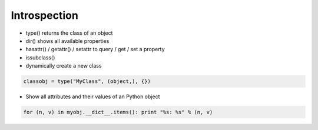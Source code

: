##############
Introspection
##############

* type() returns the class of an object
* dir() shows all available properties
* hasattr() / getattr() / setattr to query / get / set a property
* issubclass()
* dynamically create a new class

.. code-block:: python

  classobj = type("MyClass", (object,), {})
* Show all attributes and their values of an Python object

.. code-block:: python

  for (n, v) in myobj.__dict__.items(): print "%s: %s" % (n, v)
